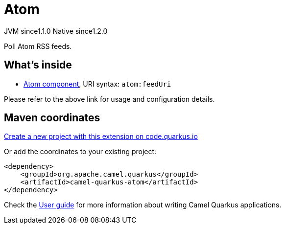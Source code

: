 // Do not edit directly!
// This file was generated by camel-quarkus-maven-plugin:update-extension-doc-page
= Atom
:linkattrs:
:cq-artifact-id: camel-quarkus-atom
:cq-native-supported: true
:cq-status: Stable
:cq-status-deprecation: Stable
:cq-description: Poll Atom RSS feeds.
:cq-deprecated: false
:cq-jvm-since: 1.1.0
:cq-native-since: 1.2.0

[.badges]
[.badge-key]##JVM since##[.badge-supported]##1.1.0## [.badge-key]##Native since##[.badge-supported]##1.2.0##

Poll Atom RSS feeds.

== What's inside

* xref:{cq-camel-components}::atom-component.adoc[Atom component], URI syntax: `atom:feedUri`

Please refer to the above link for usage and configuration details.

== Maven coordinates

https://code.quarkus.io/?extension-search=camel-quarkus-atom[Create a new project with this extension on code.quarkus.io, window="_blank"]

Or add the coordinates to your existing project:

[source,xml]
----
<dependency>
    <groupId>org.apache.camel.quarkus</groupId>
    <artifactId>camel-quarkus-atom</artifactId>
</dependency>
----

Check the xref:user-guide/index.adoc[User guide] for more information about writing Camel Quarkus applications.
